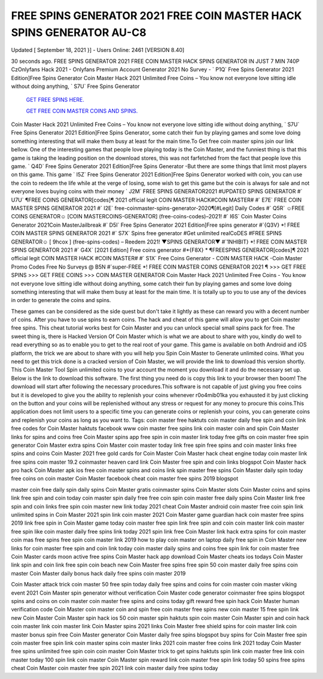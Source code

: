FREE SPINS GENERATOR 2021 FREE COIN  MASTER HACK SPINS GENERATOR AU-C8
-------------
Updated [ September 18, 2021 }] - Users Online: 2461 [VERSION 8.40]  

30 seconds ago. FREE SPINS GENERATOR 2021 FREE COIN MASTER HACK SPINS GENERATOR IN  JUST 7 MIN 740P  CzOnlyfans Hack 2021 - Onlyfans Premium Account Generator 2021 No Survey - ` P1Q` Free Spins  Generator 2021 Edition]Free Spins Generator  Coin Master Hack 2021 Unlimited Free Coins – You know not everyone love sitting idle without doing anything,  ` S7U` Free Spins Generator

  `GET FREE SPINS HERE.
  <https://rbuxfree.com/dl/?coinmaster>`_

  `GET FREE COIN MASTER COINS AND SPINS.
  <https://rbuxfree.com/dl/?coinmaster>`_
  
Coin Master Hack 2021 Unlimited Free Coins – You know not everyone love sitting idle without doing anything,  ` S7U` Free Spins Generator  2021 Edition]Free Spins Generator, some catch their fun by playing games and some love doing something  interesting that will make them busy at least for the main time.To Get free coin master spins join our link bellow.  One of the interesting games that people love playing today is the Coin  Master, and the funniest thing is that this game is taking the leading position on the download stores, this was  not farfetched from the fact that people love this game. ` Q4D` Free Spins Generator 2021 Edition]Free Spins  Generator -But there are some things that limit most players on this game. This game ` I5Z` Free Spins  Generator 2021 Edition]Free Spins Generator worked with coin, you can use the coin to redeem the life while at  the verge of losing, some wish to get this game but the coin is always for sale and not everyone loves buying coins  with their money  ` J2M` FREE SPINS GENERATOR2021 #UPDATED SPINS GENERATOR #` U7U` ¶FREE COINS  GENERATOR[codes]¶  2021 official legit COIN MASTER HACK#COIN MASTER# #` E7E` FREE COIN MASTER SPINS  GENERATOR 2021 #`  I2E` free-coinmaster-spins-generator-2020¶[#Legit] Daily Codes #` Q5R` ☺FREE COINS  GENERATOR☺ [COIN MASTERCOINS-GENERATOR] (free-coins-codes)–2021! #` I6S` Coin Master  Coins Generator 2021Coin MasterJailbreak #` D5I` Free  Spins Generator 2021 Edition]Free spins generator #`{Q3V} *! FREE COIN MASTER SPINS GENERATOR  2021 #` S7X` Spins free generator #Get unlimited realCoDES #FREE SPINS GENERATOR☺ [  9hcox ] (free-spins-codes) – Reedem 2021!  ▼SPINS GENERATOR▼ #`1NHIBIT} *! FREE COIN MASTER SPINS GENERATOR 2021 #` G4X`  [2021 Edition] Free coins generator #*{F8X} * ¶FREESPINS GENERATOR[codes]¶ 2021 official legit  COIN MASTER HACK #COIN MASTER# #`  S1X` Free Coins Generator - COIN MASTER HACK -Coin Master Promo Codes Free No Surveys @  B5N #`super-FREE *!  FREE COIN MASTER COINS GENERATOR 2021 ¶ >>> GET FREE SPINS  >>> GET FREE COINS >>>  COIN MASTER GENERATOR  Coin Master Hack 2021 Unlimited Free Coins - You know not everyone love sitting idle without doing anything,  some catch their fun by playing games and some love doing something interesting that will make them busy at  least for the main time. It is totally up to you to use any of the devices in order to generate the coins and spins.  

These games can be considered as the side quest but don't take it lightly as these can reward you with a decent  number of coins. After you have to use spins to earn coins. The hack and cheat of this game will allow you to get  Coin master free spins.  This cheat tutorial works best for Coin Master and you can unlock special small spins pack for free. The sweet thing  is, there is Hacked Version  Of Coin Master which is what we are about to share with you, kindly do well to read everything so as to enable you  to get to the real root of your game. This game is available on both Android and iOS platform, the trick we are  about to share with you will help you Spin Coin Master to  Generate unlimited coins. What you need to get this trick done is a cracked version of Coin Master, we will provide  the link to download this version shortly. This Coin Master Tool Spin unlimited coins to your account the moment  you download it and do the necessary set up. Below is  the link to download this software. The first thing you need do is copy this link to your browser then boom! The  download will start after following  the necessary procedures.This software is not capable of just giving you free coins but it is developed to give you  the ability to replenish your coins whenever r0o4mib01ka you exhausted it by just clicking on the button and your  coins will be replenished without any stress or request for any money to procure this coins.This application does  not limit users to a specific time you can generate coins or replenish your coins, you can generate coins and  replenish your coins as long as you want to.  Tags:  coin master free haktuts  coin master daily free spin and  coin link free codes for  Coin Master haktuts  facebook  www coin master free  spins link  coin master coin and spin  Coin Master links for spins and  coins free Coin Master spins  app  free spin in coin master  link today free gifts on  coin master  free spin generator Coin  Master extra spins Coin  Master  coin master today link free  spin free spins and coin  master links  free spins and coins Coin Master  2021 free gold cards for Coin  Master  Coin Master hack cheat  engine today coin master  link  free spins coin master 19.2  coinmaster heaven  card link Coin Master  free spin and coin links blogspot  Coin Master hack  pro hack Coin  Master apk ios  free coin master spins and  coins link spin master free  spins  Coin Master daily spin  today free coins on coin  master  Coin Master facebook cheat  coin master free spins 2019  blogspot  

master coin free  daily spin daily  spins Coin Master  gratis coinmaster  spins  Coin Master slots  Coin Master coins and  spins link free spin and  coin today  coin master spin daily  free free coin spin coin  master  free daily spins Coin  Master link free spin and  coin links  free spin coin master new link today  2021 cheat Coin Master  android  coin master free coin spin  link  unlimited spins in Coin  Master 2021 spin link coin  master 2021  Coin  Master  game  guardian hack coin  master free spins 2019  link free spin in Coin  Master game  today coin master free spin link  free spin and coin coin  master link coin master  free spin like  coin master daily free spins link  today 2021 spin link free  Coin Master link  hack extra spins for  coin master coin mas  free spins  free spin coin master link 2019  how to play coin master on  laptop daily free spin in  Coin Master new links  for coin master  free spin and coin link  today  coin master daily spins and  coins free spin link for  coin master free Coin  Master cards moon active  free spins  Coin Master hack app  download  Coin  Master cheats ios  todays Coin Master  link spin and coin link  free spin coin beach  new Coin Master free  spins free spin 50 coin  master  daily free spins coin master  Coin Master daily bonus  hack daily free spins coin  master 2019  

Coin Master attack  trick coin master 50  free spin today  daily free spins and coins for coin  master coin master viking event  2021  Coin Master spin generator without verification  Coin Master code  generator coinmaster free  spins blogspot spins and  coins on coin master  coin master free spins and coins today  gift reward free spin hack Coin Master  human verification code  Coin Master coin master  coin and spin free coin  master free spins new  coin master 15 free spin  link new Coin Master  Coin Master spin hack ios  50 coin master spin  haktuts spin coin  master  Coin Master spin and coin  hack coin master link coin  master link  Coin Master spins  2021 links Coin  Master free shield  spins for coin master  link coin master  bonus spin  free Coin Master generator  Coin Master daily free spins  blogspot buy spins for Coin  Master  free spin coin master free  spin link coin master spins  coin master links 2021  coin master free coins link 2021 today  Coin Master free spins  unlimited free spin coin  coin master  Coin Master trick to get  spins haktuts spin link  coin master free link  coin master today  100 spin link coin master  Coin Master spin reward link  coin master free spin link  today 50 spins free spins cheat  Coin Master  coin master free spin 2021  link coin master daily free  spins today 
